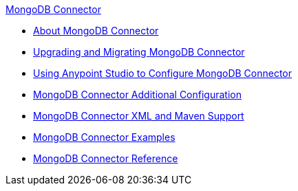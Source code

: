 .xref:index.adoc[MongoDB Connector]
* xref:index.adoc[About MongoDB Connector]
* xref:mongodb-connector-upgrade-migrate.adoc[Upgrading and Migrating MongoDB Connector]
* xref:mongodb-connector-studio.adoc[Using Anypoint Studio to Configure MongoDB Connector]
* xref:mongodb-connector-additional-configuration.adoc[MongoDB Connector Additional Configuration]
* xref:mongodb-connector-xml-maven.adoc[MongoDB Connector XML and Maven Support]
* xref:mongodb-connector-examples.adoc[MongoDB Connector Examples]
* xref:mongodb-connector-reference.adoc[MongoDB Connector Reference]
